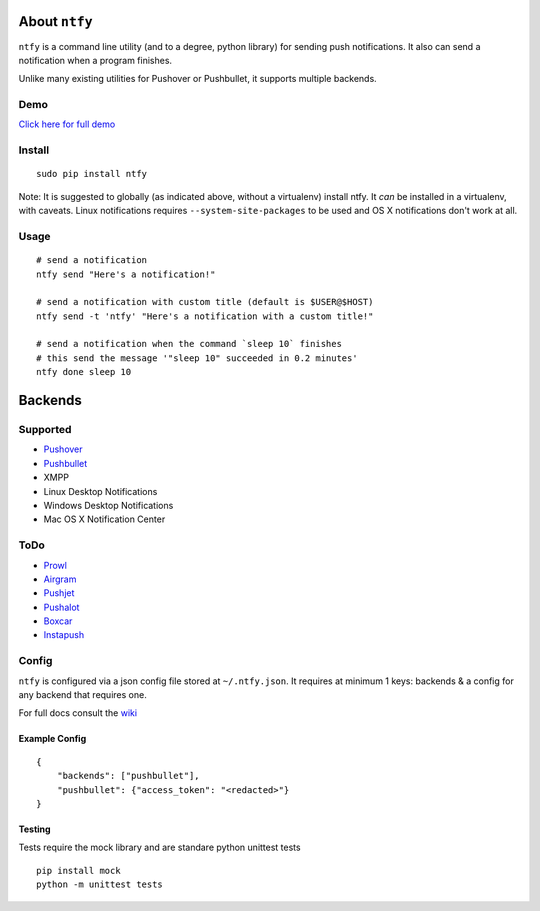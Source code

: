 About ``ntfy``
==============
.. image:: https://img.shields.io/pypi/v/ntfy.svg?style=flat-square
.. image:: https://img.shields.io/pypi/dm/ntfy.svg?style=flat-square
.. image:: https://img.shields.io/travis/dschep/ntfy.svg?style=flat-square

``ntfy`` is a command line utility (and to a degree, python library) for
sending push notifications. It also can send a notification when a
program finishes.

Unlike many existing utilities for Pushover or Pushbullet, it supports
multiple backends.

Demo
----
`Click here for full demo <https://cdn.rawgit.com/dschep/ntfy/master/demo/ntfy-demo.mp4>`_

.. image:: https://raw.githubusercontent.com/dschep/ntfy/master/demo/ntfy-demo.gif

Install
-------

::

    sudo pip install ntfy

Note: It is suggested to globally (as indicated above, without a
virtualenv) install ntfy. It *can* be installed in a virtualenv, with caveats.
Linux notifications requires ``--system-site-packages`` to be used and OS X
notifications don't work at all.

Usage
-----

::


    # send a notification
    ntfy send "Here's a notification!"

    # send a notification with custom title (default is $USER@$HOST)
    ntfy send -t 'ntfy' "Here's a notification with a custom title!"

    # send a notification when the command `sleep 10` finishes
    # this send the message '"sleep 10" succeeded in 0.2 minutes'
    ntfy done sleep 10

Backends
========

Supported
---------
-  `Pushover <https://pushover.net>`_
-  `Pushbullet <https://pushbullet.com>`_
-  XMPP
-  Linux Desktop Notifications
-  Windows Desktop Notifications
-  Mac OS X Notification Center

ToDo
----
-  `Prowl <http://www.prowlapp.com>`_
-  `Airgram <http://www.airgramapp.com>`_
-  `Pushjet <https://pushjet.io>`_
-  `Pushalot <https://pushalot.com>`_
-  `Boxcar <https://boxcar.io>`_
-  `Instapush <https://instapush.im>`_

Config
------

``ntfy`` is configured via a json config file stored at
``~/.ntfy.json``. It requires at minimum 1 keys: backends & a config for any
backend that requires one.

For full docs consult the `wiki <https://github.com/dschep/ntfy/wiki>`_

Example Config
~~~~~~~~~~~~~~

::

    {
        "backends": ["pushbullet"],
        "pushbullet": {"access_token": "<redacted>"}
    }

Testing
~~~~~~~
Tests require the mock library and are standare python unittest tests

::

    pip install mock
    python -m unittest tests
